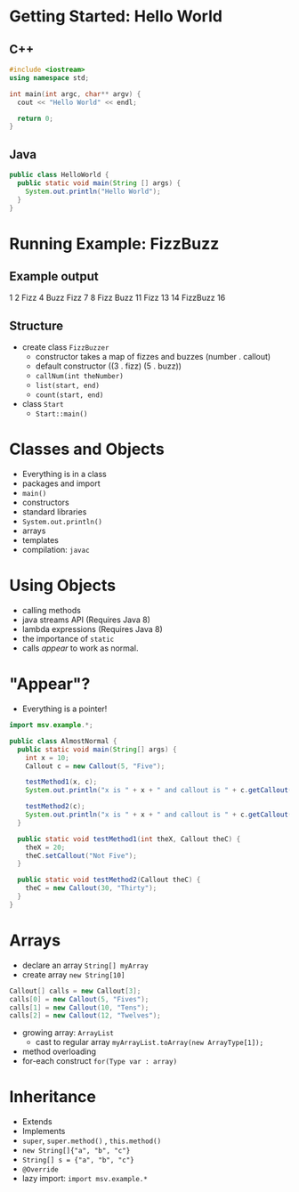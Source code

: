 

#+ATTR_ORG: :width 300
[[./Java-for-the-reluctant.png]]


* Getting Started: Hello World
** C++
#+BEGIN_SRC cpp
#include <iostream>
using namespace std;

int main(int argc, char** argv) {
  cout << "Hello World" << endl;

  return 0;
}

#+END_SRC

#+RESULTS:
: Hello World
** Java
#+BEGIN_SRC java :classname HelloWorld
public class HelloWorld {
  public static void main(String [] args) {
    System.out.println("Hello World");
  }
}
#+END_SRC

#+RESULTS:
: Hello World
* Running Example: FizzBuzz
** Example output
1 2 Fizz 4 Buzz Fizz 7 8 Fizz Buzz 11 Fizz 13 14 FizzBuzz 16 
** Structure
- create class =FizzBuzzer=
  - constructor takes a map of fizzes and buzzes (number . callout)
  - default constructor ((3 . fizz) (5 . buzz))
  - =callNum(int theNumber)=
  - =list(start, end)=
  - =count(start, end)=

- class =Start=
  - =Start::main()=
* Classes and Objects
- Everything is in a class
- packages and import
- =main()= 
- constructors
- standard libraries
- =System.out.println()=
- arrays
- templates
- compilation: =javac=
* Using Objects
- calling methods
- java streams API (Requires Java 8)
- lambda expressions  (Requires Java 8)
- the importance of =static=
- calls /appear/ to work as normal.
* "Appear"?
- Everything is a pointer!

#+BEGIN_SRC java :classname AlmostNormal :results output
import msv.example.*;

public class AlmostNormal {
  public static void main(String[] args) {
    int x = 10;
    Callout c = new Callout(5, "Five");

    testMethod1(x, c);
    System.out.println("x is " + x + " and callout is " + c.getCallout());

    testMethod2(c);
    System.out.println("x is " + x + " and callout is " + c.getCallout());
  }

  public static void testMethod1(int theX, Callout theC) {
    theX = 20;
    theC.setCallout("Not Five");
  }

  public static void testMethod2(Callout theC) {
    theC = new Callout(30, "Thirty");
  }
}

#+END_SRC

#+RESULTS:
: x is 10 and callout is Not Five
: x is 10 and callout is Not Five
* Arrays
- declare an array =String[] myArray=
- create array =new String[10]=
#+BEGIN_SRC java
    Callout[] calls = new Callout[3];
    calls[0] = new Callout(5, "Fives");
    calls[1] = new Callout(10, "Tens");
    calls[2] = new Callout(12, "Twelves");
#+END_SRC
- growing array: =ArrayList=
  - cast to regular array =myArrayList.toArray(new ArrayType[1]);=
- method overloading
- for-each construct =for(Type var : array)=
* Inheritance
- Extends
- Implements
- =super=, =super.method()=  , =this.method()=
- =new String[]{"a", "b", "c"}=
- =String[] s = {"a", "b", "c"}=
- =@Override=
- lazy import: =import msv.example.*=
